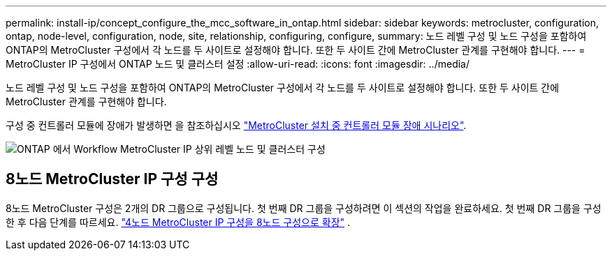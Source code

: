 ---
permalink: install-ip/concept_configure_the_mcc_software_in_ontap.html 
sidebar: sidebar 
keywords: metrocluster, configuration, ontap, node-level, configuration, node, site, relationship, configuring, configure, 
summary: 노드 레벨 구성 및 노드 구성을 포함하여 ONTAP의 MetroCluster 구성에서 각 노드를 두 사이트로 설정해야 합니다. 또한 두 사이트 간에 MetroCluster 관계를 구현해야 합니다. 
---
= MetroCluster IP 구성에서 ONTAP 노드 및 클러스터 설정
:allow-uri-read: 
:icons: font
:imagesdir: ../media/


[role="lead"]
노드 레벨 구성 및 노드 구성을 포함하여 ONTAP의 MetroCluster 구성에서 각 노드를 두 사이트로 설정해야 합니다. 또한 두 사이트 간에 MetroCluster 관계를 구현해야 합니다.

구성 중 컨트롤러 모듈에 장애가 발생하면 을 참조하십시오 link:../disaster-recovery/concept_choosing_the_correct_recovery_procedure_parent_concept.html#controller-module-failure-scenarios-during-metrocluster-installation["MetroCluster 설치 중 컨트롤러 모듈 장애 시나리오"].

image::../media/workflow_mcc_ip_high_level_node_and_cluster_configuration_software.svg[ONTAP 에서 Workflow MetroCluster IP 상위 레벨 노드 및 클러스터 구성]



== 8노드 MetroCluster IP 구성 구성

8노드 MetroCluster 구성은 2개의 DR 그룹으로 구성됩니다. 첫 번째 DR 그룹을 구성하려면 이 섹션의 작업을 완료하세요. 첫 번째 DR 그룹을 구성한 후 다음 단계를 따르세요. link:../upgrade/task_expand_a_four_node_mcc_ip_configuration.html["4노드 MetroCluster IP 구성을 8노드 구성으로 확장"] .
